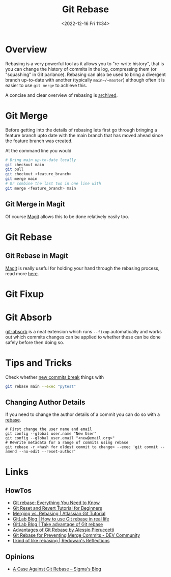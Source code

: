 :PROPERTIES:
:ID:       57ba7f41-cf41-493c-bbf4-9d1e05a0602d
:mtime:    20251001160359 20250831191626 20250812155234 20240625153309 20231209102351 20230729071312 20230509150839 20230314223425 20230103103310 20221226212438
:ctime:    20221226212438
:END:
#+TITLE: Git Rebase
#+DATE: <2022-12-16 Fri 11:34>
#+FILETAGS: :git:rebase:

* Overview

Rebasing is a very powerful tool as it allows you to "re-write history", that is you can change the history of commits
in the log, compressing them (or "squashing" in Git parlance). Rebasing can also be used to bring a divergent branch
up-to-date with another (typically ~main~/~master~) although often it is easier to use ~git merge~ to achieve this.

A concise and clear overview of rebasing is [[https://codeberg.org/dazfuller/snub][archived]].

* Git Merge

Before getting into the details of rebasing lets first go through bringing a feature branch upto date with the main
branch that has moved ahead since the feature branch was created.

At the command line you would

#+begin_src bash
  # Bring main up-to-date locally
  git checkout main
  git pull
  git checkout <feature_branch>
  git merge main
  # Or combine the last two in one line with
  git merge <feature_branch> main
#+end_src

** Git Merge in Magit

Of course [[id:220d7ba9-d30e-4149-a25b-03796e098b0d][Magit]] allows this to be done relatively easily too.
* Git Rebase

** Git Rebase in Magit

[[id:220d7ba9-d30e-4149-a25b-03796e098b0d][Magit]] is really useful for holding your hand through the rebasing process, read more [[id:1f4a3e9c-900d-4f73-b2e0-ac4e8c4037e9][here]].

* Git Fixup

* Git Absorb

[[https://github.com/tummychow/git-absorb][git-absorb]] is a neat extension which runs ~--fixup~ automatically and works out which commits changes can be applied to
whether these can be done safely before then doing so.

* Tips and Tricks

Check whether [[https://mastodon.social/@develwithoutacause@techhub.social/110795786393840800][new commits break]] things with

#+begin_src bash
git rebase main --exec "pytest"
#+end_src

** Changing Author Details

If you need to change the author details of a commit you can do so with a [[https://stackoverflow.com/a/1320317/1444043][rebase]].

#+begin_src
# First change the user name and email
git config --global user.name "New User"
git config --global user.email "<new@email.org>"
# Rewrite metadata for a range of commits using rebase
git rebase -r <hash for oldest commit to change> --exec 'git commit --amend --no-edit --reset-author'
#+end_src


* Links

** HowTos

+ [[https://www.howtogeek.com/849210/git-rebase/][Git rebase: Everything You Need to Know]]
+ [[https://www.scmgalaxy.com/tutorials/git-commands-tutorials-and-example-git-reset-git-revert/][Git Reset and Revert Tutorial for Beginners]]
+ [[https://www.atlassian.com/git/tutorials/merging-vs-rebasing][Merging vs. Rebasing | Atlassian Git Tutorial]]
+ [[https://about.gitlab.com/blog/2022/11/08/rebase-in-real-life/][GitLab Blog | How to use Git rebase in real life]]
+ [[https://about.gitlab.com/blog/2022/10/06/take-advantage-of-git-rebase/][GitLab Blog | Take advantage of Git rebase]]
+ [[https://itnext.io/advantages-of-git-rebase-af3b5f5448c6][Advantages of Git Rebase by Alessio Pieruccetti]]
+ [[https://dev.to/jenc/git-rebase-for-preventing-merge-commits-2len][Git Rebase for Preventing Merge Commits - DEV Community]]
+ [[https://rednafi.com/misc/on_rebasing/][I kind of like rebasing | Redowan's Reflections]]

** Opinions

+ [[https://blog.sigma-star.io/2025/10/a-case-against-git-rebase/][A Case Against Git Rebase – Sigma's Blog]]

